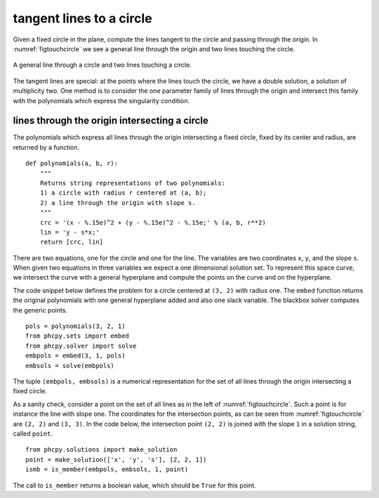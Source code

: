 tangent lines to a circle
=========================

Given a fixed circle in the plane, compute the lines tangent to
the circle and passing through the origin.
In :numref:`figtouchcircle` we see a general line through the origin
and two lines touching the circle.

.. _figtouchcircle:

.. figure:: ./touchcircle.png
    :align: center

    A general line through a circle and two lines touching a circle.

The tangent lines are special: at the points where the lines touch
the circle, we have a double solution, a solution of multiplicity two.
One method is to consider the one parameter family of lines through
the origin and intersect this family with the polynomials which express
the singularity condition.

lines through the origin intersecting a circle
----------------------------------------------

The polynomials which express all lines through the origin
intersecting a fixed circle, fixed by its center and radius,
are returned by a function.

::

   def polynomials(a, b, r):
       """
       Returns string representations of two polynomials:
       1) a circle with radius r centered at (a, b);
       2) a line through the origin with slope s.
       """
       crc = '(x - %.15e)^2 + (y - %.15e)^2 - %.15e;' % (a, b, r**2)
       lin = 'y - s*x;'
       return [crc, lin]

There are two equations, one for the circle and one for the line.
The variables are two coordinates ``x``, ``y``, and the slope ``s``.
When given two equations in three variables we expect a one
dimensional solution set.  To represent this space curve,
we intersect the curve with a general hyperplane and compute
the points on the curve and on the hyperplane.

The code snippet below defines the problem for a circle
centered at ``(3, 2)`` with radius one.  The ``embed`` function
returns the original polynomials with one general hyperplane added
and also one slack variable.  
The blackbox solver computes the generic points.

::

   pols = polynomials(3, 2, 1)
   from phcpy.sets import embed
   from phcpy.solver import solve
   embpols = embed(3, 1, pols)
   embsols = solve(embpols)

The tuple ``(embpols, embsols)`` is a numerical representation for
the set of all lines through the origin intersecting a fixed circle.

As a sanity check, consider a point on the set of all lines as
in the left of :numref:`figtouchcircle`.
Such a point is for instance the line with slope one.
The coordinates for the intersection points,
as can be seen from :numref:`figtouchcircle` are ``(2, 2)`` and ``(3, 3)``.  
In the code below, the intersection point ``(2, 2)`` is joined with
the slope ``1`` in a solution string, called ``point``.

::

   from phcpy.solutions import make_solution
   point = make_solution(['x', 'y', 's'], [2, 2, 1])
   ismb = is_member(embpols, embsols, 1, point)

The call to ``is_member`` returns a boolean value,
which should be ``True`` for this point.
